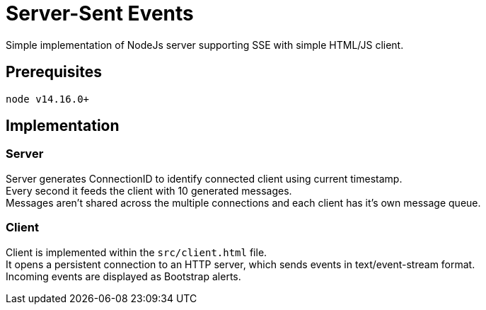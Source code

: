 = Server-Sent Events

Simple implementation of NodeJs server supporting SSE with simple HTML/JS client.

== Prerequisites

    node v14.16.0+

== Implementation

=== Server

Server generates ConnectionID to identify connected client using current timestamp. +
Every second it feeds the client with 10 generated messages. +
Messages aren't shared across the multiple connections and each client has it's own message queue.

=== Client

Client is implemented within the `src/client.html` file. +
It opens a persistent connection to an HTTP server, which sends events in text/event-stream format. +
Incoming events are displayed as Bootstrap alerts.